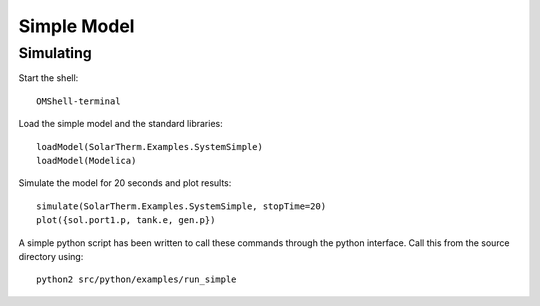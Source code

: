 Simple Model
============

Simulating
----------

Start the shell::

    OMShell-terminal

Load the simple model and the standard libraries::

    loadModel(SolarTherm.Examples.SystemSimple)
    loadModel(Modelica)

Simulate the model for 20 seconds and plot results::

    simulate(SolarTherm.Examples.SystemSimple, stopTime=20)
    plot({sol.port1.p, tank.e, gen.p})

A simple python script has been written to call these commands through the python interface.  Call this from the source directory using::

    python2 src/python/examples/run_simple
